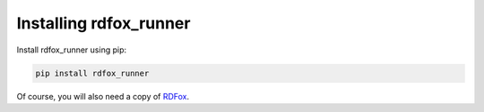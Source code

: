Installing rdfox_runner
=======================

Install rdfox_runner using pip:

.. code-block:: shell

    pip install rdfox_runner

Of course, you will also need a copy of `RDFox`_.

.. _RDFox: https://www.oxfordsemantic.tech/product
